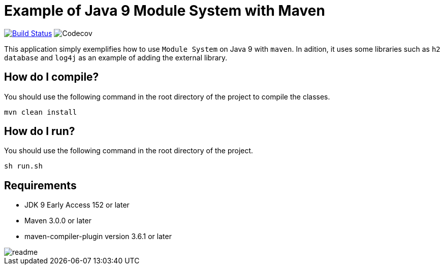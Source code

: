 = Example of Java 9 Module System with Maven

image:https://travis-ci.org/hakdogan/Java9-module-system-with-maven.svg?branch=master["Build Status", link="https://travis-ci.org/hakdogan/Java9-module-system-with-maven"]
image:https://img.shields.io/codecov/c/github/codecov/example-java.svg[Codecov]

This application simply exemplifies how to use ``Module System`` on Java 9 with ``maven``. In adition, it uses some libraries such as ``h2 database`` and ``log4j`` as an example of adding the external library.

== How do I compile?

You should use the following command in the root directory of the project to compile the classes.

[source,]
----
mvn clean install

----

== How do I run?

You should use the following command in the root directory of the project.

[source,]
----
sh run.sh
----

== Requirements
* JDK 9 Early Access 152 or later
* Maven 3.0.0 or later
* maven-compiler-plugin version 3.6.1 or later

image::images/readme.gif[]